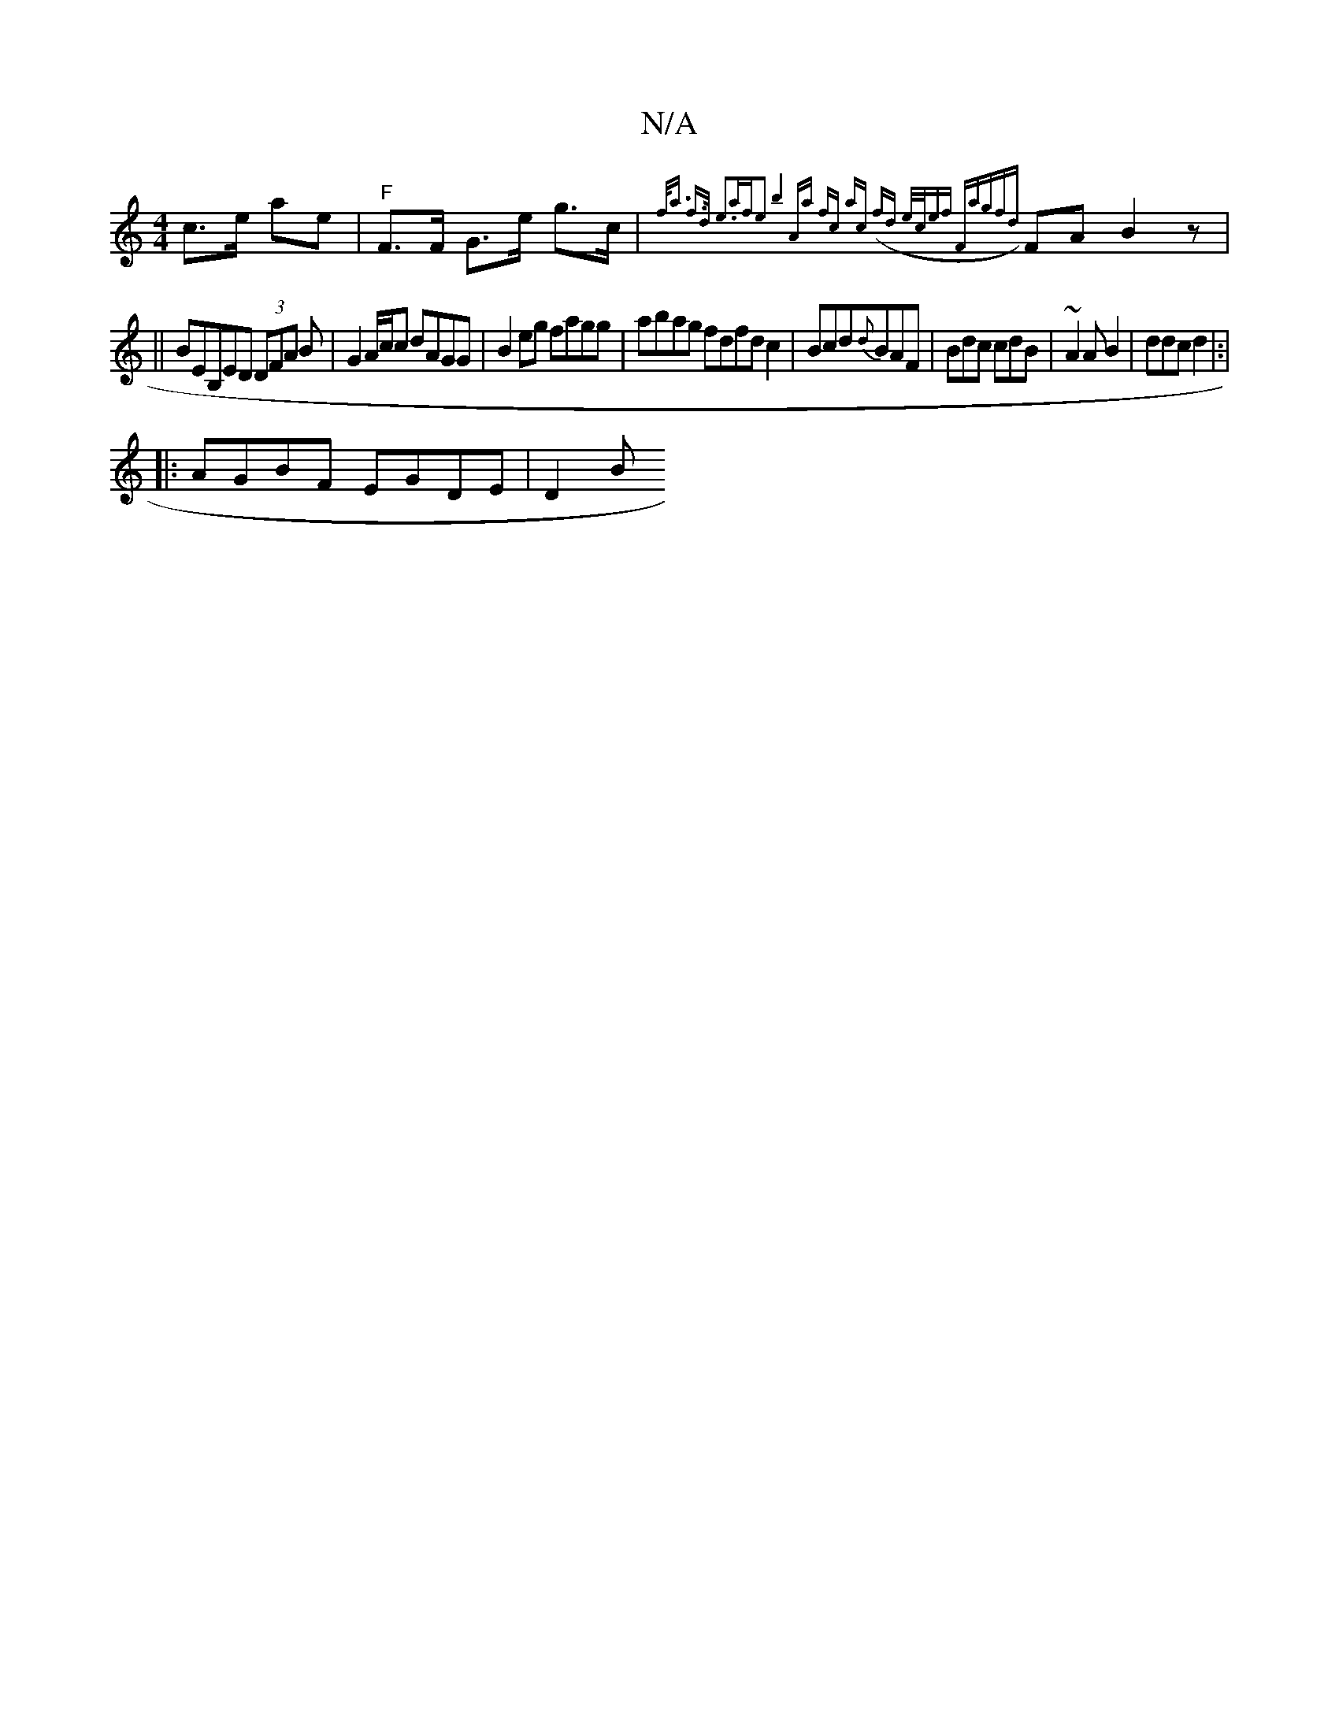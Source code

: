 X:1
T:N/A
M:4/4
R:N/A
K:Cmajor
 c>e ae |"F"F>F G>e g>c |{f<a) f>d e3|afe2 b4 & | Aa fc ac (fd-|1 e/c/ef Fag|{fd}FA B2z |
||" "BEB,ED (3DFA B|G2A/c/c dAGG|B2eg fagg| abag fdfd c2 |Bcd{d}BAF|Bdc cdB|~A2 A B2|ddc d2|:|
|:AGBF EGDE|D2B